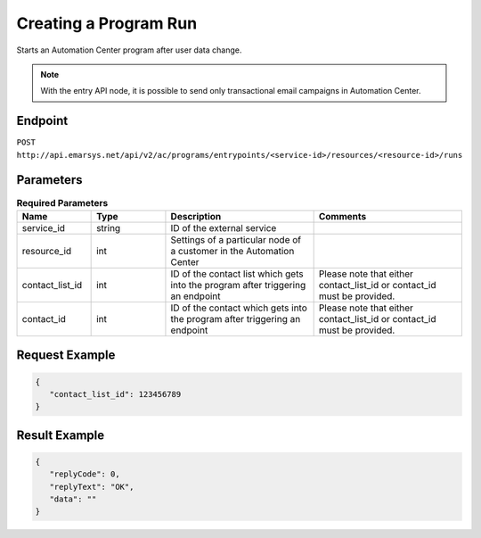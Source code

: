 Creating a Program Run
======================

Starts an Automation Center program after user data change.

.. note:: With the entry API node, it is possible to send only transactional email campaigns in Automation Center.

Endpoint
--------

``POST http://api.emarsys.net/api/v2/ac/programs/entrypoints/<service-id>/resources/<resource-id>/runs``

Parameters
----------

.. list-table:: **Required Parameters**
   :header-rows: 1
   :widths: 20 20 40 40

   * - Name
     - Type
     - Description
     - Comments
   * - service_id
     - string
     - ID of the external service
     -
   * - resource_id
     - int
     - Settings of a particular node of a customer in the Automation Center
     -
   * - contact_list_id
     - int
     - ID of the contact list which gets into the program after triggering an endpoint
     - Please note that either contact_list_id or contact_id must be provided.
   * - contact_id
     - int
     - ID of the contact which gets into the program after triggering an endpoint
     - Please note that either contact_list_id or contact_id must be provided.

Request Example
---------------

.. code-block:: json

   {
      "contact_list_id": 123456789
   }

Result Example
--------------

.. code-block:: json

   {
      "replyCode": 0,
      "replyText": "OK",
      "data": ""
   }


